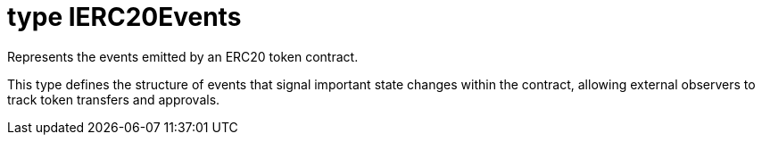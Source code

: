 = type IERC20Events

Represents the events emitted by an ERC20 token contract.

This type defines the structure of events that signal important state changes within the contract, allowing external observers to track token transfers and approvals.
